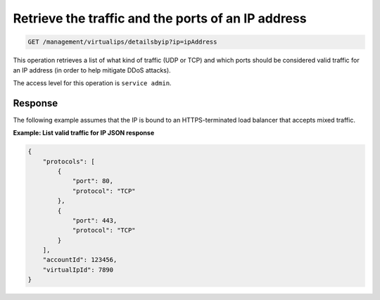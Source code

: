 .. _get-traffic-ports:

Retrieve the traffic and the ports of an IP address
^^^^^^^^^^^^^^^^^^^^^^^^^^^^^^^^^^^^^^^^^^^^^^^^^^^^^^^^^^^^^^^^^^^^^^^^^^^^^^^^

.. code::

   GET /management/virtualips/detailsbyip?ip=ipAddress


This operation retrieves a list of what kind of traffic (UDP or TCP) and which ports should be considered valid traffic for an IP address (in order to help mitigate DDoS attacks).


The access level for this operation is ``service admin``.

 
..  note:
  
    This operation does not officially support XML responses.


Response
""""""""""""""""


The following example assumes that the IP is bound to an
HTTPS-terminated load balancer that accepts mixed traffic.


**Example: List valid traffic for IP JSON response**

.. code::  

    {
        "protocols": [
            {
                "port": 80,
                "protocol": "TCP"
            },
            {
                "port": 443,
                "protocol": "TCP"
            }
        ],
        "accountId": 123456,
        "virtualIpId": 7890
    }

